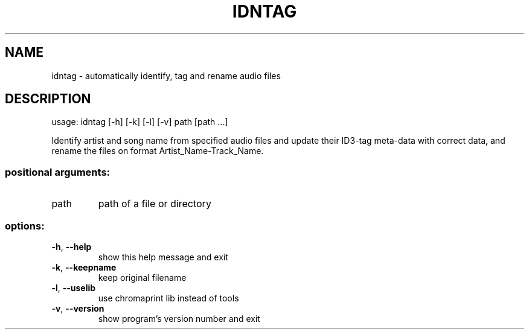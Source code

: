 .\" DO NOT MODIFY THIS FILE!  It was generated by help2man.
.TH IDNTAG "1" "October 2022" "idntag v1.06" "User Commands"
.SH NAME
idntag \- automatically identify, tag and rename audio files
.SH DESCRIPTION
usage: idntag [\-h] [\-k] [\-l] [\-v] path [path ...]
.PP
Identify artist and song name from specified audio files and update their
ID3\-tag meta\-data with correct data, and rename the files on format
Artist_Name\-Track_Name.
.SS "positional arguments:"
.TP
path
path of a file or directory
.SS "options:"
.TP
\fB\-h\fR, \fB\-\-help\fR
show this help message and exit
.TP
\fB\-k\fR, \fB\-\-keepname\fR
keep original filename
.TP
\fB\-l\fR, \fB\-\-uselib\fR
use chromaprint lib instead of tools
.TP
\fB\-v\fR, \fB\-\-version\fR
show program's version number and exit
